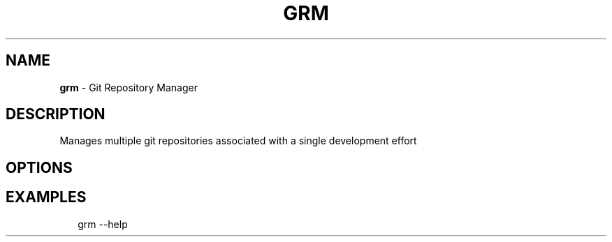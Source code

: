 .TH "GRM" "1" "March 2016" "" "Git Repository Manager Manual"
.SH "NAME"
\fBgrm\fR \- Git Repository Manager
.SH DESCRIPTION
.P
Manages multiple git repositories associated with a single development effort
.SH OPTIONS
.SH EXAMPLES
.P
.RS 2
.nf
grm \-\-help
.fi
.RE

